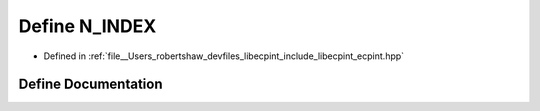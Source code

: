 .. _exhale_define_ecpint_8hpp_1a8546f51f524d0baff0bf3f3b321fbc9b:

Define N_INDEX
==============

- Defined in :ref:`file__Users_robertshaw_devfiles_libecpint_include_libecpint_ecpint.hpp`


Define Documentation
--------------------


.. doxygendefine:: N_INDEX
